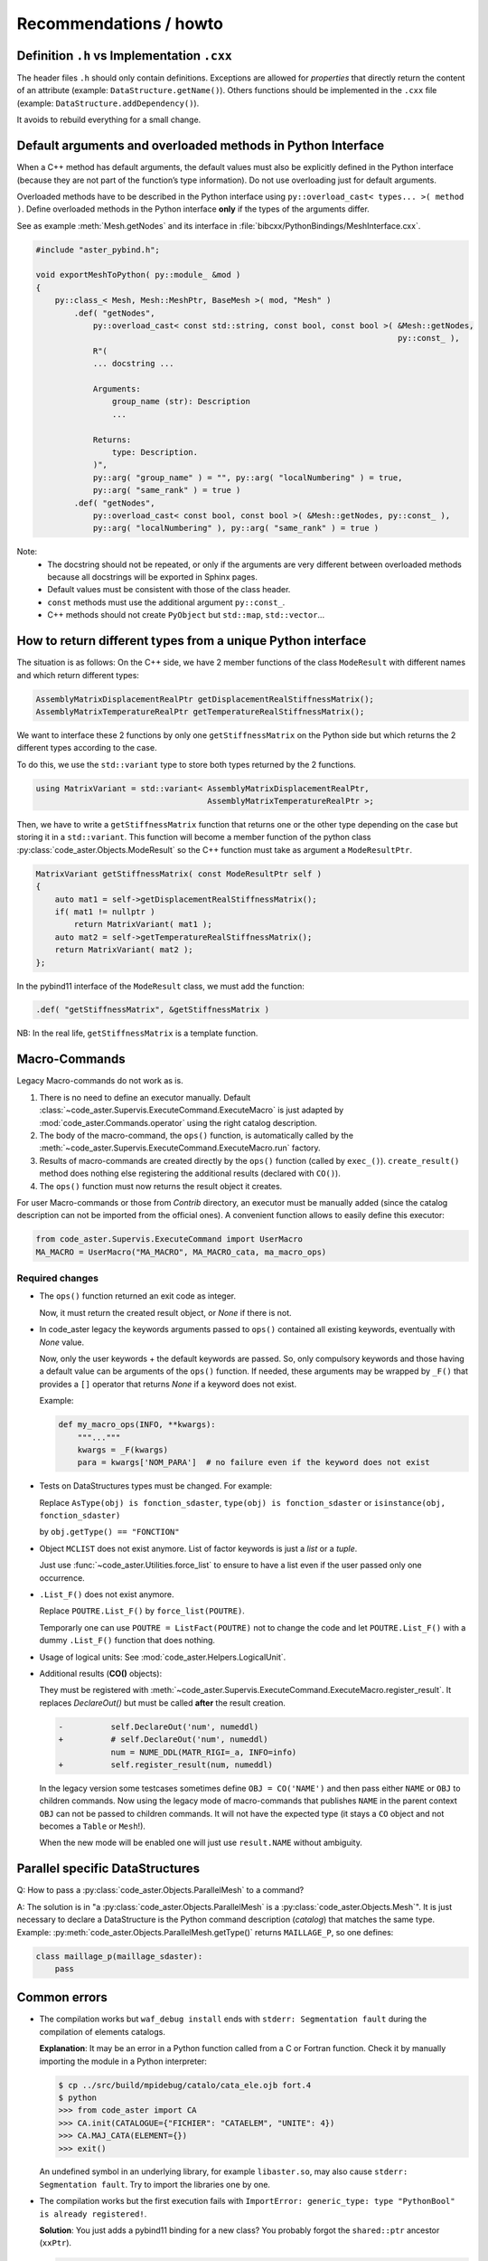 .. _devguide-recommendations:

***********************
Recommendations / howto
***********************


Definition ``.h`` vs Implementation ``.cxx``
============================================

The header files ``.h`` should only contain definitions. Exceptions are allowed
for *properties* that directly return the content of an attribute
(example: ``DataStructure.getName()``).
Others functions should be implemented in the ``.cxx`` file
(example: ``DataStructure.addDependency()``).

It avoids to rebuild everything for a small change.


Default arguments and overloaded methods in Python Interface
============================================================

When a C++ method has default arguments, the default values must also be explicitly
defined in the Python interface (because they are not part of the function’s type
information). Do not use overloading just for default arguments.

Overloaded methods have to be described in the Python interface using
``py::overload_cast< types... >( method )``.
Define overloaded methods in the Python interface **only** if the types of the arguments
differ.

See as example :meth:`Mesh.getNodes` and its interface in
:file:`bibcxx/PythonBindings/MeshInterface.cxx`.

.. code-block:: c++

    #include "aster_pybind.h";

    void exportMeshToPython( py::module_ &mod )
    {
        py::class_< Mesh, Mesh::MeshPtr, BaseMesh >( mod, "Mesh" )
            .def( "getNodes",
                py::overload_cast< const std::string, const bool, const bool >( &Mesh::getNodes,
                                                                                py::const_ ),
                R"(
                ... docstring ...

                Arguments:
                    group_name (str): Description
                    ...

                Returns:
                    type: Description.
                )",
                py::arg( "group_name" ) = "", py::arg( "localNumbering" ) = true,
                py::arg( "same_rank" ) = true )
            .def( "getNodes",
                py::overload_cast< const bool, const bool >( &Mesh::getNodes, py::const_ ),
                py::arg( "localNumbering" ), py::arg( "same_rank" ) = true )

Note:
    - The docstring should not be repeated, or only if the arguments are very different
      between overloaded methods because all docstrings will be exported in Sphinx pages.
    - Default values must be consistent with those of the class header.
    - ``const`` methods must use the additional argument ``py::const_``.
    - C++ methods should not create ``PyObject`` but ``std::map``, ``std::vector``...


How to return different types from a unique Python interface
============================================================

The situation is as follows:
On the C++ side, we have 2 member functions of the class ``ModeResult``
with different names and which return different types:

.. code-block:: c++

    AssemblyMatrixDisplacementRealPtr getDisplacementRealStiffnessMatrix();
    AssemblyMatrixTemperatureRealPtr getTemperatureRealStiffnessMatrix();


We want to interface these 2 functions by only one ``getStiffnessMatrix`` on the
Python side but which returns the 2 different types according to the case.

To do this, we use the ``std::variant`` type to store both types returned by the 2 functions.

.. code-block:: c++

    using MatrixVariant = std::variant< AssemblyMatrixDisplacementRealPtr,
                                        AssemblyMatrixTemperatureRealPtr >;


Then, we have to write a ``getStiffnessMatrix`` function that returns one or the
other type depending on the case but storing it in a ``std::variant``.
This function will become a member function of the python class
:py:class:`code_aster.Objects.ModeResult` so the C++ function
must take as argument a ``ModeResultPtr``.

.. code-block:: c++

    MatrixVariant getStiffnessMatrix( const ModeResultPtr self )
    {
        auto mat1 = self->getDisplacementRealStiffnessMatrix();
        if( mat1 != nullptr )
            return MatrixVariant( mat1 );
        auto mat2 = self->getTemperatureRealStiffnessMatrix();
        return MatrixVariant( mat2 );
    };


In the pybind11 interface of the ``ModeResult`` class, we must add the function:

.. code-block:: c++

    .def( "getStiffnessMatrix", &getStiffnessMatrix )


NB: In the real life, ``getStiffnessMatrix`` is a template function.


Macro-Commands
==============

Legacy Macro-commands do not work as is.

#. There is no need to define an executor manually.
   Default :class:`~code_aster.Supervis.ExecuteCommand.ExecuteMacro` is just
   adapted by :mod:`code_aster.Commands.operator` using the right catalog
   description.

#. The body of the macro-command, the ``ops()`` function, is automatically
   called by the :meth:`~code_aster.Supervis.ExecuteCommand.ExecuteMacro.run`
   factory.

#. Results of macro-commands are created directly by the ``ops()`` function
   (called by ``exec_()``). ``create_result()`` method does nothing else
   registering the additional results (declared with ``CO()``).

#. The ``ops()`` function must now returns the result object it creates.


For user Macro-commands or those from *Contrib* directory, an executor must be
manually added (since the catalog description can not be imported from the
official ones). A convenient function allows to easily define this executor:

.. code-block:: python

    from code_aster.Supervis.ExecuteCommand import UserMacro
    MA_MACRO = UserMacro("MA_MACRO", MA_MACRO_cata, ma_macro_ops)


Required changes
----------------

- The ``ops()`` function returned an exit code as integer.

  Now, it must return the created result object, or *None* if there is not.

- In code_aster legacy the keywords arguments passed to ``ops()`` contained
  all existing keywords, eventually with *None* value.

  Now, only the user keywords + the default keywords are passed.
  So, only compulsory keywords and those having a default value can be arguments
  of the ``ops()`` function.
  If needed, these arguments may be wrapped by ``_F()`` that provides a ``[]``
  operator that returns *None* if a keyword does not exist.

  Example:

  .. code-block:: python

        def my_macro_ops(INFO, **kwargs):
            """..."""
            kwargs = _F(kwargs)
            para = kwargs['NOM_PARA']  # no failure even if the keyword does not exist

- Tests on DataStructures types must be changed.
  For example:

  Replace ``AsType(obj) is fonction_sdaster``, ``type(obj) is fonction_sdaster``
  or ``isinstance(obj, fonction_sdaster)``

  by ``obj.getType() == "FONCTION"``

- Object ``MCLIST`` does not exist anymore. List of factor keywords is just a
  *list* or a *tuple*.

  Just use :func:`~code_aster.Utilities.force_list` to ensure to have a list
  even if the user passed only one occurrence.

- ``.List_F()`` does not exist anymore.

  Replace ``POUTRE.List_F()`` by ``force_list(POUTRE)``.

  Temporarly one can use ``POUTRE = ListFact(POUTRE)`` not to change the code
  and let ``POUTRE.List_F()`` with a dummy ``.List_F()`` function that does nothing.

- Usage of logical units: See :mod:`code_aster.Helpers.LogicalUnit`.

- Additional results (**CO()** objects):

  They must be registered with
  :meth:`~code_aster.Supervis.ExecuteCommand.ExecuteMacro.register_result`.
  It replaces *DeclareOut()* but must be called **after** the result creation.

  .. code-block:: diff

        -          self.DeclareOut('num', numeddl)
        +          # self.DeclareOut('num', numeddl)
                   num = NUME_DDL(MATR_RIGI=_a, INFO=info)
        +          self.register_result(num, numeddl)

  In the legacy version some testcases sometimes define ``OBJ = CO('NAME')`` and
  then pass either ``NAME`` or ``OBJ`` to children commands.
  Now using the legacy mode of macro-commands that publishes ``NAME`` in the parent
  context ``OBJ`` can not be passed to children commands. It will not have the
  expected type (it stays a ``CO`` object and not becomes a ``Table`` or
  ``Mesh``!).

  When the new mode will be enabled one will just use ``result.NAME`` without
  ambiguity.


Parallel specific DataStructures
================================

Q: How to pass a :py:class:`code_aster.Objects.ParallelMesh` to a command?

A: The solution is in "a :py:class:`code_aster.Objects.ParallelMesh` is a :py:class:`code_aster.Objects.Mesh`". It is just necessary to declare a
DataStructure is the Python command description (*catalog*) that matches the
same type.
Example: :py:meth:`code_aster.Objects.ParallelMesh.getType()`
returns ``MAILLAGE_P``, so one defines:

.. code-block:: python

    class maillage_p(maillage_sdaster):
        pass


Common errors
=============

- The compilation works but ``waf_debug install`` ends with
  ``stderr: Segmentation fault`` during the compilation of elements catalogs.

  **Explanation**: It may be an error in a Python function called from a C or
  Fortran function.
  Check it by manually importing the module in a Python interpreter:

  .. code-block:: sh

      $ cp ../src/build/mpidebug/catalo/cata_ele.ojb fort.4
      $ python
      >>> from code_aster import CA
      >>> CA.init(CATALOGUE={"FICHIER": "CATAELEM", "UNITE": 4})
      >>> CA.MAJ_CATA(ELEMENT={})
      >>> exit()

  An undefined symbol in an underlying library, for example ``libaster.so``,
  may also cause ``stderr: Segmentation fault``.
  Try to import the libraries one by one.

- The compilation works but the first execution fails with
  ``ImportError: generic_type: type "PythonBool" is already registered!``.

  **Solution**: You just adds a pybind11 binding for a new class?
  You probably forgot the ``shared::ptr`` ancestor (``xxPtr``).

  .. code-block:: c++

    py::class_< Picklable, PicklablePtr >( mod, "Picklable" )
